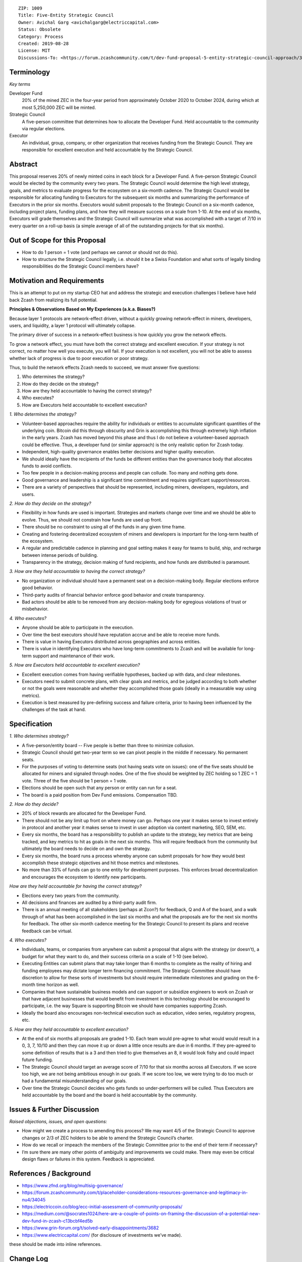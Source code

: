 ::

  ZIP: 1009
  Title: Five-Entity Strategic Council
  Owner: Avichal Garg <avichalgarg@electriccapital.com>
  Status: Obsolete
  Category: Process
  Created: 2019-08-28
  License: MIT
  Discussions-To: <https://forum.zcashcommunity.com/t/dev-fund-proposal-5-entity-strategic-council-approach/34801>


Terminology
===========

*Key terms*

Developer Fund
   20% of the mined ZEC in the four-year period from approximately October 2020
   to October 2024, during which at most 5,250,000 ZEC will be minted.

Strategic Council
   A five-person committee that determines how to allocate the Developer Fund.
   Held accountable to the community via regular elections.

Executor
   An individual, group, company, or other organization that receives funding
   from the Strategic Council. They are responsible for excellent execution
   and held accountable by the Strategic Council.


Abstract
========

This proposal reserves 20% of newly minted coins in each block for a Developer
Fund. A five-person Strategic Council would be elected by the community every
two years. The Strategic Council would determine the high level strategy,
goals, and metrics to evaluate progress for the ecosystem on a six-month
cadence. The Strategic Council would be responsible for allocating funding to
Executors for the subsequent six months and summarizing the performance of
Executors in the prior six months. Executors would submit proposals to the
Strategic Council on a six-month cadence, including project plans, funding
plans, and how they will measure success on a scale from 1-10. At the end of
six months, Executors will grade themselves and the Strategic Council will
summarize what was accomplished with a target of 7/10 in every quarter on a
roll-up basis (a simple average of all of the outstanding projects for that
six months).


Out of Scope for this Proposal
==============================

* How to do 1 person = 1 vote (and perhaps we cannot or should not do this).
* How to structure the Strategic Council legally, i.e. should it be a Swiss
  Foundation and what sorts of legally binding responsibilities do the
  Strategic Council members have?


Motivation and Requirements
===========================

This is an attempt to put on my startup CEO hat and address the strategic and
execution challenges I believe have held back Zcash from realizing its full
potential.

**Principles & Observations Based on My Experiences (a.k.a. Biases?)**

Because layer 1 protocols are network-effect driven, without a quickly growing
network-effect in miners, developers, users, and liquidity, a layer 1 protocol
will ultimately collapse.

The primary driver of success in a network-effect business is how quickly you
grow the network effects.

To grow a network effect, you must have both the correct strategy and
excellent execution. If your strategy is not correct, no matter how well you
execute, you will fail. If your execution is not excellent, you will not be
able to assess whether lack of progress is due to poor execution or poor
strategy.

Thus, to build the network effects Zcash needs to succeed, we must answer five
questions:

1. Who determines the strategy?
2. How do they decide on the strategy?
3. How are they held accountable to having the correct strategy?
4. Who executes?
5. How are Executors held accountable to excellent execution?

*1. Who determines the strategy?*

* Volunteer-based approaches require the ability for individuals or entities
  to accumulate significant quantities of the underlying coin. Bitcoin did
  this through obscurity and Grin is accomplishing this through extremely
  high inflation in the early years. Zcash has moved beyond this phase and
  thus I do not believe a volunteer-based approach could be effective. Thus,
  a developer fund (or similar approach) is the only realistic option for
  Zcash today.
* Independent, high-quality governance enables better decisions and higher
  quality execution.
* We should ideally have the recipients of the funds be different entities
  than the governance body that allocates funds to avoid conflicts.
* Too few people in a decision-making process and people can collude. Too
  many and nothing gets done.
* Good governance and leadership is a significant time commitment and requires
  significant support/resources.
* There are a variety of perspectives that should be represented, including
  miners, developers, regulators, and users.

*2. How do they decide on the strategy?*

* Flexibility in how funds are used is important. Strategies and markets
  change over time and we should be able to evolve. Thus, we should not
  constrain how funds are used up front.
* There should be no constraint to using all of the funds in any given time
  frame.
* Creating and fostering decentralized ecosystem of miners and developers is
  important for the long-term health of the ecosystem.
* A regular and predictable cadence in planning and goal setting makes it
  easy for teams to build, ship, and recharge between intense periods of
  building.
* Transparency in the strategy, decision making of fund recipients, and how
  funds are distributed is paramount.

*3. How are they held accountable to having the correct strategy?*

* No organization or individual should have a permanent seat on a
  decision-making body. Regular elections enforce good behavior.
* Third-party audits of financial behavior enforce good behavior and create
  transparency.
* Bad actors should be able to be removed from any decision-making body for
  egregious violations of trust or misbehavior.

*4. Who executes?*

* Anyone should be able to participate in the execution.
* Over time the best executors should have reputation accrue and be able to
  receive more funds.
* There is value in having Executors distributed across geographies and
  across entities.
* There is value in identifying Executors who have long-term commitments to
  Zcash and will be available for long-term support and maintenance of their
  work.

*5. How are Executors held accountable to excellent execution?*

* Excellent execution comes from having verifiable hypotheses, backed up
  with data, and clear milestones.
* Executors need to submit concrete plans, with clear goals and metrics, and
  be judged according to both whether or not the goals were reasonable and
  whether they accomplished those goals (ideally in a measurable way using
  metrics).
* Execution is best measured by pre-defining success and failure criteria,
  prior to having been influenced by the challenges of the task at hand.


Specification
=============

*1. Who determines strategy?*

* A five-person/entity board -- Five people is better than three to minimize
  collusion.
* Strategic Council should get two-year term so we can pivot people in the
  middle if necessary. No permanent seats.
* For the purposes of voting to determine seats (not having seats vote on
  issues): one of the five seats should be allocated for miners and signaled
  through nodes. One of the five should be weighted by ZEC holding so
  1 ZEC = 1 vote. Three of the five should be 1 person = 1 vote.
* Elections should be open such that any person or entity can run for a seat.
* The board is a paid position from Dev Fund emissions. Compensation TBD.

*2. How do they decide?*

* 20% of block rewards are allocated for the Developer Fund.
* There should not be any limit up front on where money can go. Perhaps one
  year it makes sense to invest entirely in protocol and another year it
  makes sense to invest in user adoption via content marketing, SEO, SEM,
  etc.
* Every six months, the board has a responsibility to publish an update to
  the strategy, key metrics that are being tracked, and key metrics to hit
  as goals in the next six months. This will require feedback from the
  community but ultimately the board needs to decide on and own the strategy.
* Every six months, the board runs a process whereby anyone can submit
  proposals for how they would best accomplish these strategic objectives
  and hit those metrics and milestones.
* No more than 33% of funds can go to one entity for development purposes.
  This enforces broad decentralization and encourages the ecosystem to
  identify new participants.

*How are they held accountable for having the correct strategy?*

* Elections every two years from the community.
* All decisions and finances are audited by a third-party audit firm.
* There is an annual meeting of all stakeholders (perhaps at Zcon?) for
  feedback, Q and A of the board, and a walk through of what has been
  accomplished in the last six months and what the proposals are for the
  next six months for feedback. The other six-month cadence meeting for
  the Strategic Council to present its plans and receive feedback can be
  virtual.

*4. Who executes?*

* Individuals, teams, or companies from anywhere can submit a proposal that
  aligns with the strategy (or doesn’t), a budget for what they want to do,
  and their success criteria on a scale of 1-10 (see below).
* Executing Entities can submit plans that may take longer than 6 months
  to complete as the reality of hiring and funding employees may dictate
  longer term financing commitment. The Strategic Committee should have
  discretion to allow for these sorts of investments but should require
  intermediate milestones and grading on the 6-month time horizon as well.
* Companies that have sustainable business models and can support or
  subsidize engineers to work on Zcash or that have adjacent businesses
  that would benefit from investment in this technology should be encouraged
  to participate, i.e. the way Square is supporting Bitcoin we should have
  companies supporting Zcash.
* Ideally the board also encourages non-technical execution such as education,
  video series, regulatory progress, etc.

*5. How are they held accountable to excellent execution?*

* At the end of six months all proposals are graded 1-10. Each team would
  pre-agree to what would would result in a 0, 3, 7, 10/10 and then they
  can move it up or down a little once results are due in 6 months. If they
  pre-agreed to some definition of results that is a 3 and then tried to
  give themselves an 8, it would look fishy and could impact future funding.
* The Strategic Council should target an average score of 7/10 for that
  six months across all Executors. If we score too high, we are not being
  ambitious enough in our goals. If we score too low, we were trying to do
  too much or had a fundamental misunderstanding of our goals.
* Over time the Strategic Council decides who gets funds so under-performers
  will be culled. Thus Executors are held accountable by the board and the
  board is held accountable by the community.

Issues & Further Discussion
===========================

*Raised objections, issues, and open questions:*

* How might we create a process to amending this process? We may want 4/5
  of the Strategic Council to approve changes or 2/3 of ZEC holders to be
  able to amend the Strategic Council’s charter.
* How do we recall or impeach the members of the Strategic Committee prior
  to the end of their term if necessary?
* I’m sure there are many other points of ambiguity and improvements we
  could make. There may even be critical design flaws or failures in this
  system. Feedback is appreciated.

References / Background
=======================

.. role:: editor-note

* https://www.zfnd.org/blog/multisig-governance/
* https://forum.zcashcommunity.com/t/placeholder-considerations-resources-governance-and-legitimacy-in-nu4/34045
* https://electriccoin.co/blog/ecc-initial-assessment-of-community-proposals/
* https://medium.com/@socrates1024/here-are-a-couple-of-points-on-framing-the-discussion-of-a-potential-new-dev-fund-in-zcash-c13bcbf4ed5b
* https://www.grin-forum.org/t/solved-early-disappointments/3682
* https://www.electriccapital.com/ (for disclosure of investments we’ve made).

:editor-note:`these should be made into inline references.`

Change Log
==========

* 2019-08-27 Initial draft - thanks to @jubos, @puntium, @zooko, @joshs, and
  Jack Gavigan for helping me more clearly articulating my ideas and helping
  get them formatted properly for a ZIP. These ideas are solely mine and were
  not influenced by any of these individuals.
* 2019-08-28 Updated to be in ZIP format.
* 2019-09-15 Finally turned in to a pull request on GitHub and incorporated
  feedback from @daira and @str4d.

